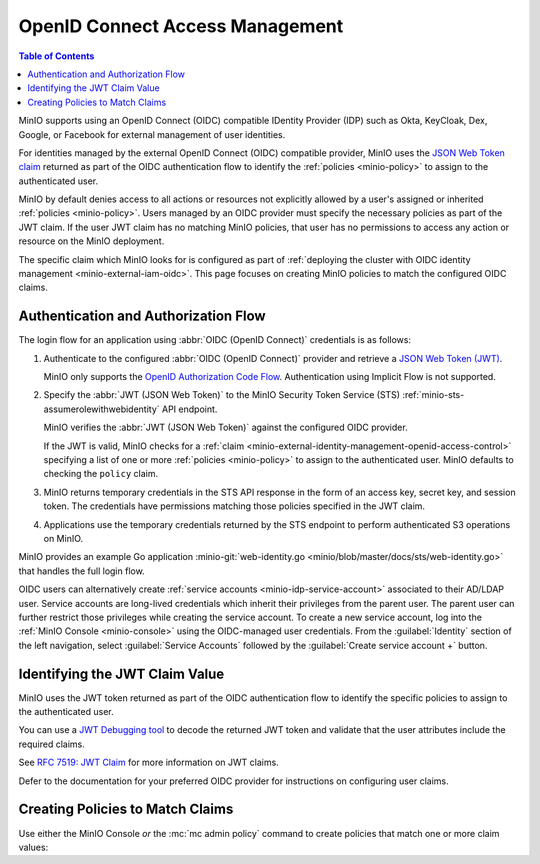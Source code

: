 .. _minio-external-identity-management-openid:
.. _minio-external-identity-management-openid-access-control:

================================
OpenID Connect Access Management
================================

.. default-domain:: minio

.. contents:: Table of Contents
   :local:
   :depth: 2

MinIO supports using an OpenID Connect (OIDC) compatible IDentity Provider (IDP)
such as Okta, KeyCloak, Dex, Google, or Facebook for external management of user
identities.

For identities managed by the external OpenID Connect (OIDC) compatible provider, MinIO uses the `JSON Web Token claim <https://datatracker.ietf.org/doc/html/rfc7519#section-4>`__ returned as part of the OIDC authentication flow to identify the :ref:`policies <minio-policy>` to assign to the authenticated user.

MinIO by default denies access to all actions or resources not explicitly allowed by a user's assigned or inherited :ref:`policies <minio-policy>`. 
Users managed by an OIDC provider must specify the necessary policies as part of the JWT claim. If the user JWT claim has no matching MinIO policies, that user has no permissions to access any action or resource on the MinIO deployment.

The specific claim which MinIO looks for is configured as part of :ref:`deploying the cluster with OIDC identity management <minio-external-iam-oidc>`. This page focuses on creating MinIO policies to match the configured OIDC claims.

Authentication and Authorization Flow
-------------------------------------

The login flow for an application using :abbr:`OIDC (OpenID Connect)`
credentials is as follows:

1. Authenticate to the configured :abbr:`OIDC (OpenID Connect)`
   provider and retrieve a 
   `JSON Web Token (JWT) <https://jwt.io/introduction>`__. 
   
   MinIO only supports the 
   `OpenID Authorization Code Flow 
   <https://openid.net/specs/openid-connect-core-1_0.html#CodeFlowAuth>`__. 
   Authentication using Implicit Flow is not supported.

2. Specify the :abbr:`JWT (JSON Web Token)` to the MinIO Security Token Service
   (STS) :ref:`minio-sts-assumerolewithwebidentity` API endpoint. 
   
   MinIO verifies the :abbr:`JWT (JSON Web Token)` against the
   configured OIDC provider.

   If the JWT is valid, MinIO checks for a :ref:`claim 
   <minio-external-identity-management-openid-access-control>` specifying a list
   of one or more :ref:`policies <minio-policy>` to assign to the
   authenticated user. MinIO defaults to checking the ``policy`` claim.

3. MinIO returns temporary credentials in the STS API response in the form of an
   access key, secret key, and session token. The credentials have 
   permissions matching those policies specified in the JWT claim.
   
4. Applications use the temporary credentials returned by the STS endpoint to
   perform authenticated S3 operations on MinIO.

MinIO provides an example Go application
:minio-git:`web-identity.go <minio/blob/master/docs/sts/web-identity.go>` that
handles the full login flow.

OIDC users can alternatively create :ref:`service accounts <minio-idp-service-account>` associated to their AD/LDAP user. Service accounts are long-lived credentials which inherit their privileges from the parent user. The parent user can further restrict those privileges while creating the service account. To create a new service account, log into the :ref:`MinIO Console <minio-console>` using the OIDC-managed user credentials. From the :guilabel:`Identity` section of the left navigation, select :guilabel:`Service Accounts` followed by the :guilabel:`Create service account +` button.

Identifying the JWT Claim Value
-------------------------------

MinIO uses the JWT token returned as part of the OIDC authentication flow to identify the specific policies to assign to the authenticated user.

You can use a `JWT Debugging tool <https://jwt.io/>`__ to decode the returned JWT token and validate that the user attributes include the required claims. 

.. todo - example JWT claim

See `RFC 7519: JWT Claim <https://datatracker.ietf.org/doc/html/rfc7519#section-4>`__ for more information on JWT claims. 

Defer to the documentation for your preferred OIDC provider for instructions on configuring user claims.

Creating Policies to Match Claims
---------------------------------

Use either the MinIO Console *or* the :mc:`mc admin policy` command to create policies that match one or more claim values:

.. todo - instructions